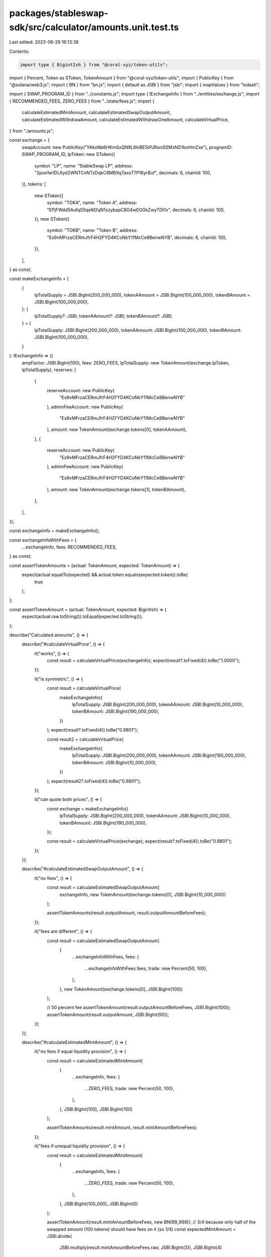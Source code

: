 packages/stableswap-sdk/src/calculator/amounts.unit.test.ts
===========================================================

Last edited: 2023-06-29 16:13:38

Contents:

.. code-block:: ts

    import type { BigintIsh } from "@coral-xyz/token-utils";
import { Percent, Token as SToken, TokenAmount } from "@coral-xyz/token-utils";
import { PublicKey } from "@solana/web3.js";
import { BN } from "bn.js";
import { default as JSBI } from "jsbi";
import { mapValues } from "lodash";

import { SWAP_PROGRAM_ID } from "../constants.js";
import type { IExchangeInfo } from "../entities/exchange.js";
import { RECOMMENDED_FEES, ZERO_FEES } from "../state/fees.js";
import {
  calculateEstimatedMintAmount,
  calculateEstimatedSwapOutputAmount,
  calculateEstimatedWithdrawAmount,
  calculateEstimatedWithdrawOneAmount,
  calculateVirtualPrice,
} from "./amounts.js";

const exchange = {
  swapAccount: new PublicKey("YAkoNb6HKmSxQN9L8hiBE5tPJRsniSSMzND1boHmZxe"),
  programID: SWAP_PROGRAM_ID,
  lpToken: new SToken({
    symbol: "LP",
    name: "StableSwap LP",
    address: "2poo1w1DL6yd2WNTCnNTzDqkC6MBXq7axo77P16yrBuf",
    decimals: 6,
    chainId: 100,
  }),
  tokens: [
    new SToken({
      symbol: "TOKA",
      name: "Token A",
      address: "EPjFWdd5AufqSSqeM2qN1xzybapC8G4wEGGkZwyTDt1v",
      decimals: 6,
      chainId: 100,
    }),
    new SToken({
      symbol: "TOKB",
      name: "Token B",
      address: "Es9vMFrzaCERmJfrF4H2FYD4KCoNkY11McCe8BenwNYB",
      decimals: 6,
      chainId: 100,
    }),
  ],
} as const;

const makeExchangeInfo = (
  {
    lpTotalSupply = JSBI.BigInt(200_000_000),
    tokenAAmount = JSBI.BigInt(100_000_000),
    tokenBAmount = JSBI.BigInt(100_000_000),
  }: {
    lpTotalSupply?: JSBI;
    tokenAAmount?: JSBI;
    tokenBAmount?: JSBI;
  } = {
    lpTotalSupply: JSBI.BigInt(200_000_000),
    tokenAAmount: JSBI.BigInt(100_000_000),
    tokenBAmount: JSBI.BigInt(100_000_000),
  }
): IExchangeInfo => ({
  ampFactor: JSBI.BigInt(100),
  fees: ZERO_FEES,
  lpTotalSupply: new TokenAmount(exchange.lpToken, lpTotalSupply),
  reserves: [
    {
      reserveAccount: new PublicKey(
        "Es9vMFrzaCERmJfrF4H2FYD4KCoNkY11McCe8BenwNYB"
      ),
      adminFeeAccount: new PublicKey(
        "Es9vMFrzaCERmJfrF4H2FYD4KCoNkY11McCe8BenwNYB"
      ),
      amount: new TokenAmount(exchange.tokens[0], tokenAAmount),
    },
    {
      reserveAccount: new PublicKey(
        "Es9vMFrzaCERmJfrF4H2FYD4KCoNkY11McCe8BenwNYB"
      ),
      adminFeeAccount: new PublicKey(
        "Es9vMFrzaCERmJfrF4H2FYD4KCoNkY11McCe8BenwNYB"
      ),
      amount: new TokenAmount(exchange.tokens[1], tokenBAmount),
    },
  ],
});

const exchangeInfo = makeExchangeInfo();

const exchangeInfoWithFees = {
  ...exchangeInfo,
  fees: RECOMMENDED_FEES,
} as const;

const assertTokenAmounts = (actual: TokenAmount, expected: TokenAmount) => {
  expect(actual.equalTo(expected) && actual.token.equals(expected.token)).toBe(
    true
  );
};

const assertTokenAmount = (actual: TokenAmount, expected: BigintIsh) => {
  expect(actual.raw.toString()).toEqual(expected.toString());
};

describe("Calculated amounts", () => {
  describe("#calculateVirtualPrice", () => {
    it("works", () => {
      const result = calculateVirtualPrice(exchangeInfo);
      expect(result?.toFixed(4)).toBe("1.0000");
    });

    it("is symmetric", () => {
      const result = calculateVirtualPrice(
        makeExchangeInfo({
          lpTotalSupply: JSBI.BigInt(200_000_000),
          tokenAAmount: JSBI.BigInt(10_000_000),
          tokenBAmount: JSBI.BigInt(190_000_000),
        })
      );
      expect(result?.toFixed(4)).toBe("0.9801");

      const result2 = calculateVirtualPrice(
        makeExchangeInfo({
          lpTotalSupply: JSBI.BigInt(200_000_000),
          tokenAAmount: JSBI.BigInt(190_000_000),
          tokenBAmount: JSBI.BigInt(10_000_000),
        })
      );
      expect(result2?.toFixed(4)).toBe("0.9801");
    });

    it("can quote both prices", () => {
      const exchange = makeExchangeInfo({
        lpTotalSupply: JSBI.BigInt(200_000_000),
        tokenAAmount: JSBI.BigInt(10_000_000),
        tokenBAmount: JSBI.BigInt(190_000_000),
      });

      const result = calculateVirtualPrice(exchange);
      expect(result?.toFixed(4)).toBe("0.9801");
    });
  });

  describe("#calculateEstimatedSwapOutputAmount", () => {
    it("no fees", () => {
      const result = calculateEstimatedSwapOutputAmount(
        exchangeInfo,
        new TokenAmount(exchange.tokens[0], JSBI.BigInt(10_000_000))
      );

      assertTokenAmounts(result.outputAmount, result.outputAmountBeforeFees);
    });

    it("fees are different", () => {
      const result = calculateEstimatedSwapOutputAmount(
        {
          ...exchangeInfoWithFees,
          fees: {
            ...exchangeInfoWithFees.fees,
            trade: new Percent(50, 100),
          },
        },
        new TokenAmount(exchange.tokens[0], JSBI.BigInt(100))
      );

      // 50 percent fee
      assertTokenAmount(result.outputAmountBeforeFees, JSBI.BigInt(100));
      assertTokenAmount(result.outputAmount, JSBI.BigInt(50));
    });
  });

  describe("#calculateEstimatedMintAmount", () => {
    it("no fees if equal liquidity provision", () => {
      const result = calculateEstimatedMintAmount(
        {
          ...exchangeInfo,
          fees: {
            ...ZERO_FEES,
            trade: new Percent(50, 100),
          },
        },
        JSBI.BigInt(100),
        JSBI.BigInt(100)
      );

      assertTokenAmounts(result.mintAmount, result.mintAmountBeforeFees);
    });

    it("fees if unequal liquidity provision", () => {
      const result = calculateEstimatedMintAmount(
        {
          ...exchangeInfo,
          fees: {
            ...ZERO_FEES,
            trade: new Percent(50, 100),
          },
        },
        JSBI.BigInt(100_000),
        JSBI.BigInt(0)
      );

      assertTokenAmount(result.mintAmountBeforeFees, new BN(99_999));
      // 3/4 because only half of the swapped amount (100 tokens) should have fees on it (so 1/4)
      const expectedMintAmount = JSBI.divide(
        JSBI.multiply(result.mintAmountBeforeFees.raw, JSBI.BigInt(3)),
        JSBI.BigInt(4)
      );
      assertTokenAmount(result.mintAmount, expectedMintAmount);

      assertTokenAmount(
        result.fees,
        JSBI.subtract(result.mintAmountBeforeFees.raw, expectedMintAmount)
      );
    });
  });

  describe("#calculateEstimatedWithdrawAmount", () => {
    it("works", () => {
      calculateEstimatedWithdrawAmount({
        ...exchangeInfo,
        poolTokenAmount: new TokenAmount(exchange.lpToken, 100_000),
      });
    });

    it("works with fees", () => {
      calculateEstimatedWithdrawAmount({
        ...exchangeInfoWithFees,
        poolTokenAmount: new TokenAmount(exchange.lpToken, 100_000),
      });
    });

    it("works zero with fees", () => {
      calculateEstimatedWithdrawAmount({
        ...exchangeInfoWithFees,
        poolTokenAmount: new TokenAmount(exchange.lpToken, 0),
      });
    });
  });

  describe("#calculateEstimatedWithdrawOneAmount", () => {
    it("works", () => {
      calculateEstimatedWithdrawOneAmount({
        exchange: exchangeInfo,
        poolTokenAmount: new TokenAmount(exchange.lpToken, 100_000),
        withdrawToken: exchange.tokens[0],
      });
    });

    it("works with fees", () => {
      const result = calculateEstimatedWithdrawOneAmount({
        exchange: exchangeInfoWithFees,
        poolTokenAmount: new TokenAmount(exchange.lpToken, 100_000),
        withdrawToken: exchange.tokens[0],
      });

      const resultMapped = mapValues(result, (q) => q.raw.toString());
      expect(resultMapped).toEqual({
        withdrawAmount: "99301",
        withdrawAmountBeforeFees: "99900",
        swapFee: "100",
        withdrawFee: "500",
        lpSwapFee: "50",
        lpWithdrawFee: "250",
        adminSwapFee: "50",
        adminWithdrawFee: "250",
      });
    });

    it("works zero with fees", () => {
      const result = calculateEstimatedWithdrawOneAmount({
        exchange: exchangeInfoWithFees,
        poolTokenAmount: new TokenAmount(exchange.lpToken, 0),
        withdrawToken: exchange.tokens[0],
      });

      const resultMapped = mapValues(result, (q) => q.raw.toString());
      expect(resultMapped).toEqual({
        withdrawAmount: "0",
        withdrawAmountBeforeFees: "0",
        swapFee: "0",
        withdrawFee: "0",
        lpSwapFee: "0",
        lpWithdrawFee: "0",
        adminSwapFee: "0",
        adminWithdrawFee: "0",
      });
    });
  });
});


